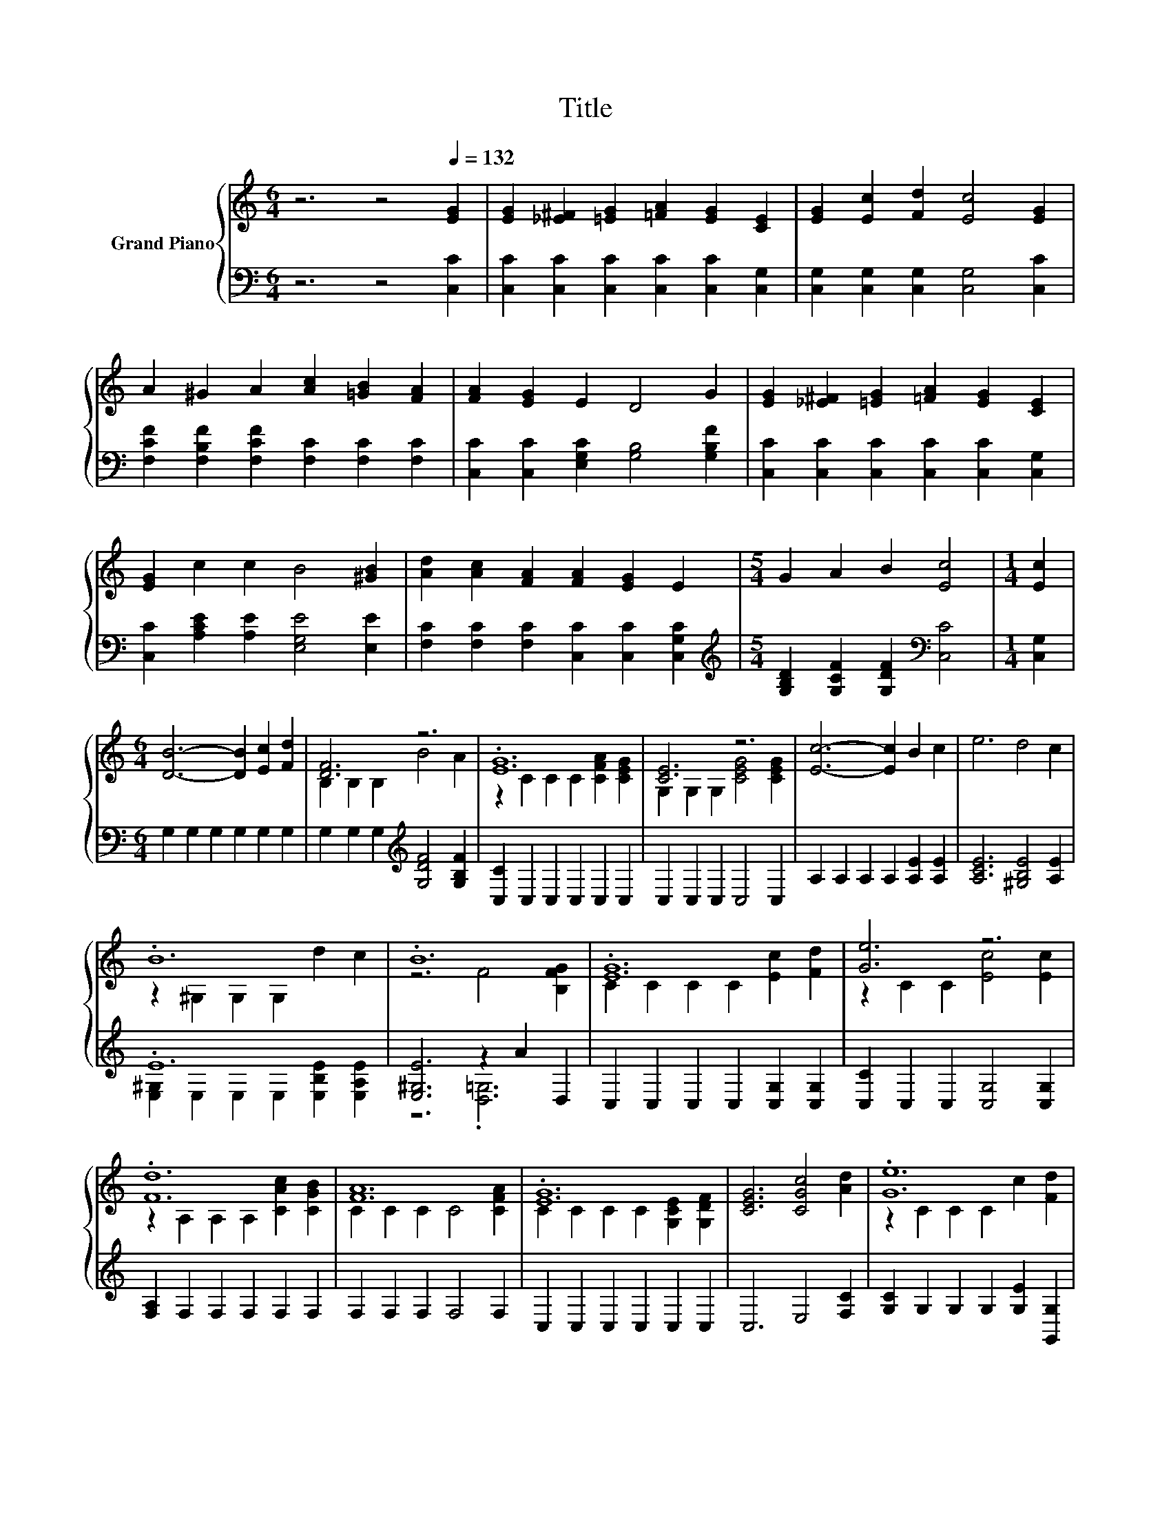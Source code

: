 X:1
T:Title
%%score { ( 1 3 ) | ( 2 4 ) }
L:1/8
M:6/4
K:C
V:1 treble nm="Grand Piano"
V:3 treble 
V:2 bass 
V:4 bass 
V:1
 z6 z4[Q:1/4=132] [EG]2 | [EG]2 [_E^F]2 [=EG]2 [=FA]2 [EG]2 [CE]2 | [EG]2 [Ec]2 [Fd]2 [Ec]4 [EG]2 | %3
 A2 ^G2 A2 [Ac]2 [=GB]2 [FA]2 | [FA]2 [EG]2 E2 D4 G2 | [EG]2 [_E^F]2 [=EG]2 [=FA]2 [EG]2 [CE]2 | %6
 [EG]2 c2 c2 B4 [^GB]2 | [Ad]2 [Ac]2 [FA]2 [FA]2 [EG]2 E2 |[M:5/4] G2 A2 B2 [Ec]4 |[M:1/4] [Ec]2 | %10
[M:6/4] [DB]6- [DB]2 [Ec]2 [Fd]2 | [DF]6 z6 | .[EG]12 | [CE]6 z6 | [Ec]6- [Ec]2 B2 c2 | e6 d4 c2 | %16
 .B12 | .B12 | .[EG]12 | [Ge]6 z6 | .[Fd]12 | [FA]12 | .[EG]12 | [CEG]6 [CGc]4 [Ad]2 | .[Ge]12 | %25
[M:5/4] [Ec]2- [Ec]2- [Ec]6 |] %26
V:2
 z6 z4 [C,C]2 | [C,C]2 [C,C]2 [C,C]2 [C,C]2 [C,C]2 [C,G,]2 | %2
 [C,G,]2 [C,G,]2 [C,G,]2 [C,G,]4 [C,C]2 | [F,CF]2 [F,B,F]2 [F,CF]2 [F,C]2 [F,C]2 [F,C]2 | %4
 [C,C]2 [C,C]2 [E,G,C]2 [G,B,]4 [G,B,F]2 | [C,C]2 [C,C]2 [C,C]2 [C,C]2 [C,C]2 [C,G,]2 | %6
 [C,C]2 [A,CE]2 [A,E]2 [E,G,E]4 [E,E]2 | [F,C]2 [F,C]2 [F,C]2 [C,C]2 [C,C]2 [C,G,C]2 | %8
[M:5/4][K:treble] [G,B,D]2 [G,CF]2 [G,DF]2[K:bass] [C,C]4 |[M:1/4] [C,G,]2 | %10
[M:6/4] G,2 G,2 G,2 G,2 G,2 G,2 | G,2 G,2 G,2[K:treble] [G,DF]4 [G,B,F]2 | %12
 [C,C]2 C,2 C,2 C,2 C,2 C,2 | C,2 C,2 C,2 C,4 C,2 | A,2 A,2 A,2 A,2 [A,E]2 [A,E]2 | %15
 [A,CE]6 [^G,B,E]4 [A,E]2 | .E12 | [E,^G,E]6 z2 A2 D,2 | C,2 C,2 C,2 C,2 [C,G,]2 [C,G,]2 | %19
 [C,C]2 C,2 C,2 [C,G,]4 [C,G,]2 | [F,A,]2 F,2 F,2 F,2 F,2 F,2 | F,2 F,2 F,2 F,4 F,2 | %22
 C,2 C,2 C,2 C,2 C,2 C,2 | C,6 E,4 [F,C]2 | [G,C]2 G,2 G,2 G,2 [G,E]2 [G,,G,]2 | %25
[M:5/4] [C,G,]2- [C,G,]2- [C,G,]6 |] %26
V:3
 x12 | x12 | x12 | x12 | x12 | x12 | x12 | x12 |[M:5/4] x10 |[M:1/4] x2 |[M:6/4] x12 | %11
 B,2 B,2 B,2 B4 A2 | z2 C2 C2 C2 [CFA]2 [CEG]2 | G,2 G,2 G,2 [CEG]4 [CEG]2 | x12 | x12 | %16
 z2 ^G,2 G,2 G,2 d2 c2 | z6 F4 [B,FG]2 | C2 C2 C2 C2 [Ec]2 [Fd]2 | z2 C2 C2 [Ec]4 [Ec]2 | %20
 z2 A,2 A,2 A,2 [CAc]2 [CGB]2 | C2 C2 C2 C4 [CFA]2 | C2 C2 C2 C2 [G,CE]2 [G,DF]2 | x12 | %24
 z2 C2 C2 C2 c2 [Fd]2 |[M:5/4] x10 |] %26
V:4
 x12 | x12 | x12 | x12 | x12 | x12 | x12 | x12 |[M:5/4][K:treble] x6[K:bass] x4 |[M:1/4] x2 | %10
[M:6/4] x12 | x6[K:treble] x6 | x12 | x12 | x12 | x12 | [E,^G,]2 E,2 E,2 E,2 [E,B,E]2 [E,A,E]2 | %17
 z6 .[D,=G,]6 | x12 | x12 | x12 | x12 | x12 | x12 | x12 |[M:5/4] x10 |] %26

